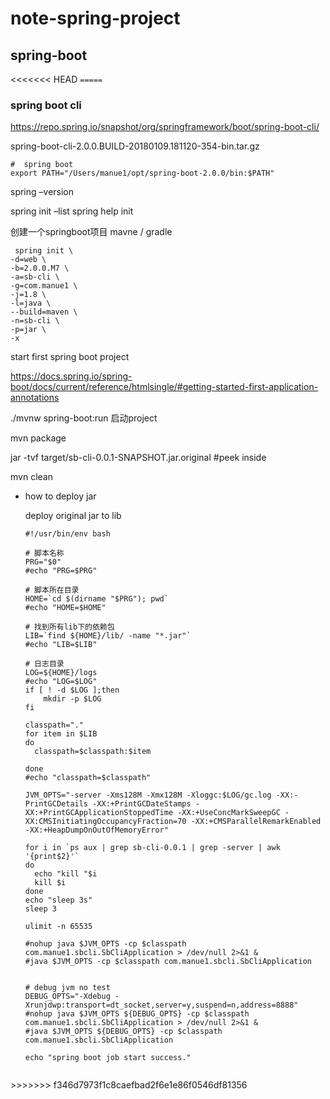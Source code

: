 * note-spring-project
** spring-boot
<<<<<<< HEAD
=======
*** spring boot cli
    https://repo.spring.io/snapshot/org/springframework/boot/spring-boot-cli/
    
    spring-boot-cli-2.0.0.BUILD-20180109.181120-354-bin.tar.gz

    #+BEGIN_SRC 
#  spring boot
export PATH="/Users/manue1/opt/spring-boot-2.0.0/bin:$PATH"
    #+END_SRC

    spring --version
    
    spring init --list
    spring help init 

    创建一个springboot项目  mavne / gradle
    #+BEGIN_SRC 
 spring init \
-d=web \
-b=2.0.0.M7 \
-a=sb-cli \
-g=com.manue1 \
-j=1.8 \
-l=java \
--build=maven \
-n=sb-cli \
-p=jar \
-x
    #+END_SRC

    start first spring boot project 
    
    https://docs.spring.io/spring-boot/docs/current/reference/htmlsingle/#getting-started-first-application-annotations

     ./mvnw spring-boot:run 启动project

     
     
     mvn package

     jar -tvf target/sb-cli-0.0.1-SNAPSHOT.jar.original  #peek inside

     mvn clean

     - how to deploy jar

       deploy  original jar  to lib 

       #+BEGIN_SRC 
#!/usr/bin/env bash

# 脚本名称
PRG="$0"
#echo "PRG=$PRG"

# 脚本所在目录
HOME=`cd $(dirname "$PRG"); pwd`
#echo "HOME=$HOME"

# 找到所有lib下的依赖包
LIB=`find ${HOME}/lib/ -name "*.jar"`
#echo "LIB=$LIB"

# 日志目录
LOG=${HOME}/logs
#echo "LOG=$LOG"
if [ ! -d $LOG ];then
    mkdir -p $LOG
fi

classpath="."
for item in $LIB
do
  classpath=$classpath:$item

done
#echo "classpath=$classpath"

JVM_OPTS="-server -Xms128M -Xmx128M -Xloggc:$LOG/gc.log -XX:-PrintGCDetails -XX:+PrintGCDateStamps -XX:+PrintGCApplicationStoppedTime -XX:+UseConcMarkSweepGC -XX:CMSInitiatingOccupancyFraction=70 -XX:+CMSParallelRemarkEnabled -XX:+HeapDumpOnOutOfMemoryError"

for i in `ps aux | grep sb-cli-0.0.1 | grep -server | awk '{print$2}'`
do
  echo "kill "$i
  kill $i
done
echo "sleep 3s"
sleep 3

ulimit -n 65535

#nohup java $JVM_OPTS -cp $classpath com.manue1.sbcli.SbCliApplication > /dev/null 2>&1 &
#java $JVM_OPTS -cp $classpath com.manue1.sbcli.SbCliApplication


# debug jvm no test
DEBUG_OPTS="-Xdebug -Xrunjdwp:transport=dt_socket,server=y,suspend=n,address=8888"
#nohup java $JVM_OPTS ${DEBUG_OPTS} -cp $classpath com.manue1.sbcli.SbCliApplication > /dev/null 2>&1 &
#java $JVM_OPTS ${DEBUG_OPTS} -cp $classpath com.manue1.sbcli.SbCliApplication

echo "spring boot job start success."
       
       #+END_SRC


>>>>>>> f346d7973f1c8caefbad2f6e1e86f0546df81356

